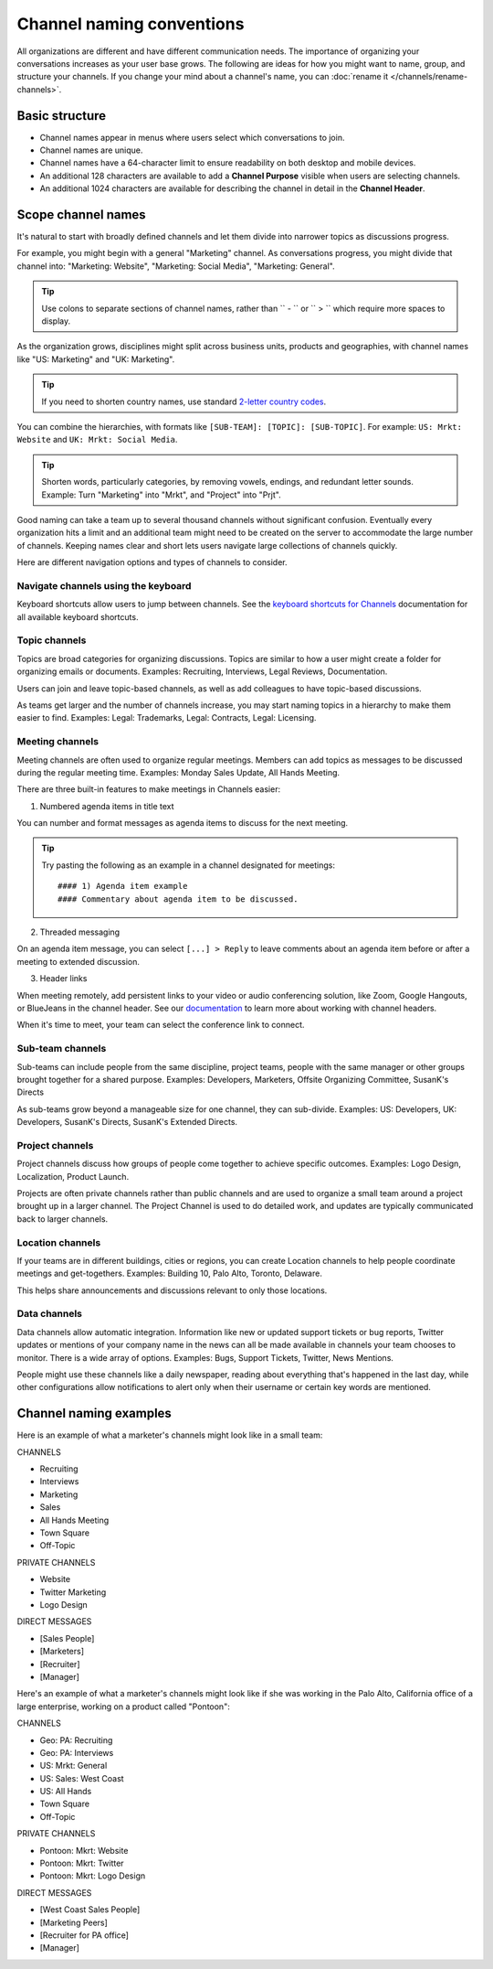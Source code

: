 Channel naming conventions
==========================

|all-plans| |cloud| |self-hosted|

.. |all-plans| image:: ../images/all-plans-badge.png
  :scale: 30
  :target: https://mattermost.com/pricing
  :alt: Available in Mattermost Free and Starter subscription plans.

.. |cloud| image:: ../images/cloud-badge.png
  :scale: 30
  :target: https://mattermost.com/download
  :alt: Available for Mattermost Cloud deployments.

.. |self-hosted| image:: ../images/self-hosted-badge.png
  :scale: 30
  :target: https://mattermost.com/deploy
  :alt: Available for Mattermost Self-Hosted deployments.

All organizations are different and have different communication needs. The importance of organizing your conversations increases as your user base grows. The following are ideas for how you might want to name, group, and structure your channels. If you change your mind about a channel's name, you can :doc:`rename it </channels/rename-channels>`. 

Basic structure
---------------

- Channel names appear in menus where users select which conversations to join.
- Channel names are unique.
- Channel names have a 64-character limit to ensure readability on both desktop and mobile devices.
- An additional 128 characters are available to add a **Channel Purpose** visible when users are selecting channels.
- An additional 1024 characters are available for describing the channel in detail in the **Channel Header**.

Scope channel names
-------------------

It's natural to start with broadly defined channels and let them divide into narrower topics as discussions progress.

For example, you might begin with a general "Marketing" channel. As conversations progress, you might divide that channel into: "Marketing: Website", "Marketing: Social Media", "Marketing: General".

.. tip:: 

   Use colons to separate sections of channel names, rather than `` - `` or `` > `` which require more spaces to display.

As the organization grows, disciplines might split across business units, products and geographies, with channel names like "US: Marketing" and "UK: Marketing".

.. tip:: 
   
   If you need to shorten country names, use standard `2-letter country codes <https://www.nationsonline.org/oneworld/country_code_list.htm>`__.

You can combine the hierarchies, with formats like ``[SUB-TEAM]: [TOPIC]: [SUB-TOPIC]``. For example: ``US: Mrkt: Website`` and ``UK: Mrkt: Social Media``.

.. tip:: 
   
   Shorten words, particularly categories, by removing vowels, endings, and redundant letter sounds. Example: Turn "Marketing" into "Mrkt", and "Project" into "Prjt".

Good naming can take a team up to several thousand channels without significant confusion. Eventually every organization hits a limit and an additional team might need to be created on the server to accommodate the large number of channels. Keeping names clear and short lets users navigate large collections of channels quickly.

Here are different navigation options and types of channels to consider.

Navigate channels using the keyboard
~~~~~~~~~~~~~~~~~~~~~~~~~~~~~~~~~~~~~~

Keyboard shortcuts allow users to jump between channels. See the `keyboard shortcuts for Channels <https://docs.mattermost.com/channels/keyboard-shortcuts-for-channels.html>`__ documentation for all available keyboard shortcuts.

Topic channels
~~~~~~~~~~~~~~

Topics are broad categories for organizing discussions. Topics are similar to how a user might create a folder for organizing emails or documents. Examples: Recruiting, Interviews, Legal Reviews, Documentation.

Users can join and leave topic-based channels, as well as add colleagues to have topic-based discussions.

As teams get larger and the number of channels increase, you may start naming topics in a hierarchy to make them easier to find. Examples: Legal: Trademarks, Legal: Contracts, Legal: Licensing.

Meeting channels
~~~~~~~~~~~~~~~~

Meeting channels are often used to organize regular meetings. Members can add topics as messages to be discussed during the regular meeting time. Examples: Monday Sales Update, All Hands Meeting.

There are three built-in features to make meetings in Channels easier:

1. Numbered agenda items in title text

You can number and format messages as agenda items to discuss for the next meeting.

.. tip:: 
   
   Try pasting the following as an example in a channel designated for meetings::

	#### 1) Agenda item example
        #### Commentary about agenda item to be discussed.

2. Threaded messaging

On an agenda item message, you can select ``[...] > Reply`` to leave comments about an agenda item before or after a meeting to extended discussion.

3. Header links

When meeting remotely, add persistent links to your video or audio conferencing solution, like Zoom, Google Hangouts, or BlueJeans in the channel header. See our `documentation <https://docs.mattermost.com/channels/set-channel-preferences.html#channel-header>`__ to learn more about working with channel headers. 

When it's time to meet, your team can select the conference link to connect.

Sub-team channels
~~~~~~~~~~~~~~~~~

Sub-teams can include people from the same discipline, project teams, people with the same manager or other groups brought together for a shared purpose. Examples: Developers, Marketers, Offsite Organizing Committee, SusanK's Directs

As sub-teams grow beyond a manageable size for one channel, they can sub-divide. Examples: US: Developers, UK: Developers, SusanK's Directs, SusanK's Extended Directs.

Project channels
~~~~~~~~~~~~~~~~

Project channels discuss how groups of people come together to achieve specific outcomes. Examples: Logo Design, Localization, Product Launch.

Projects are often private channels rather than public channels and are used to organize a small team around a project brought up in a larger channel. The Project Channel is used to do detailed work, and updates are typically communicated back to larger channels.

Location channels
~~~~~~~~~~~~~~~~~~

If your teams are in different buildings, cities or regions, you can create Location channels to help people coordinate meetings and get-togethers. Examples: Building 10, Palo Alto, Toronto, Delaware.

This helps share announcements and discussions relevant to only those locations.

Data channels
~~~~~~~~~~~~~

Data channels allow automatic integration. Information like new or updated support tickets or bug reports, Twitter updates or mentions of your company name in the news can all be made available in channels your team chooses to monitor.  
There is a wide array of options. Examples: Bugs, Support Tickets, Twitter, News Mentions.
	
People might use these channels like a daily newspaper, reading about everything that's happened in the last day, while other configurations allow notifications to alert only when their username or certain key words are mentioned.

Channel naming examples
-----------------------

Here is an example of what a marketer's channels might look like in a small team:

CHANNELS

* Recruiting
* Interviews
* Marketing
* Sales
* All Hands Meeting
* Town Square
* Off-Topic

PRIVATE CHANNELS

* Website
* Twitter Marketing
* Logo Design

DIRECT MESSAGES

* [Sales People]
* [Marketers]
* [Recruiter]
* [Manager]

Here's an example of what a marketer's channels might look like if she was working in the Palo Alto, California office of a large enterprise, working on a product called "Pontoon":

CHANNELS

* Geo: PA: Recruiting
* Geo: PA: Interviews
* US: Mrkt: General
* US: Sales: West Coast
* US: All Hands
* Town Square
* Off-Topic

PRIVATE CHANNELS

* Pontoon: Mkrt: Website
* Pontoon: Mkrt: Twitter
* Pontoon: Mkrt: Logo Design

DIRECT MESSAGES

* [West Coast Sales People]
* [Marketing Peers]
* [Recruiter for PA office]
* [Manager]